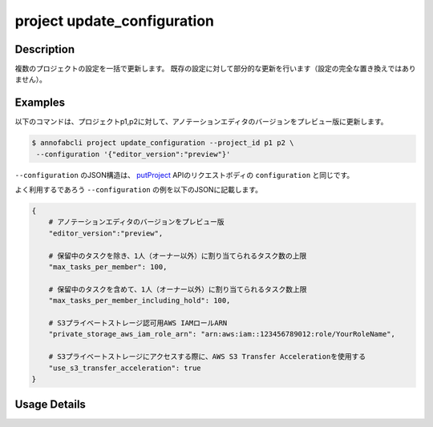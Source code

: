 =================================
project update_configuration
=================================

Description
=================================
複数のプロジェクトの設定を一括で更新します。
既存の設定に対して部分的な更新を行います（設定の完全な置き換えではありません）。


Examples
=================================

以下のコマンドは、プロジェクトp1,p2に対して、アノテーションエディタのバージョンをプレビュー版に更新します。

.. code-block::

    $ annofabcli project update_configuration --project_id p1 p2 \
     --configuration '{"editor_version":"preview"}'

``--configuration`` のJSON構造は、 `putProject <https://annofab.com/docs/api/#operation/putProject>`_ APIのリクエストボディの ``configuration`` と同じです。


よく利用するであろう ``--configuration`` の例を以下のJSONに記載します。


.. code-block:: 
        
    {
        # アノテーションエディタのバージョンをプレビュー版
        "editor_version":"preview",
        
        # 保留中のタスクを除き、1人（オーナー以外）に割り当てられるタスク数の上限
        "max_tasks_per_member": 100,
        
        # 保留中のタスクを含めて、1人（オーナー以外）に割り当てられるタスク数上限
        "max_tasks_per_member_including_hold": 100,
        
        # S3プライベートストレージ認可用AWS IAMロールARN
        "private_storage_aws_iam_role_arn": "arn:aws:iam::123456789012:role/YourRoleName",

        # S3プライベートストレージにアクセスする際に、AWS S3 Transfer Accelerationを使用する
        "use_s3_transfer_acceleration": true
    }
    

Usage Details
=================================

.. argparse::
   :ref: annofabcli.project.update_configuration.add_parser
   :prog: annofabcli project update_configuration
   :nosubcommands:
   :nodefaultconst:
